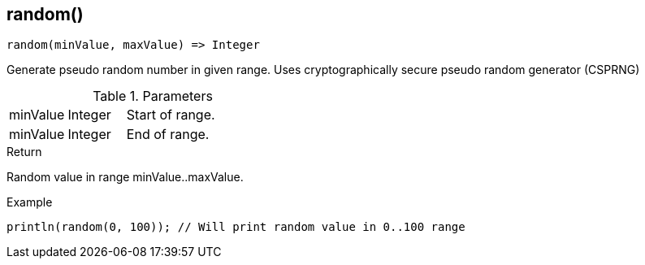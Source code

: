 [.nxsl-function]
[[func-random]]
== random()

[source,c]
----
random(minValue, maxValue) => Integer
----

Generate pseudo random number in given range. Uses cryptographically secure pseudo random generator (CSPRNG)

.Parameters
[cols="1,1,3" grid="none", frame="none"]
|===
|minValue|Integer|Start of range.
|minValue|Integer|End of range.
|===

.Return
Random value in range minValue..maxValue.

.Example
[.source]
....
println(random(0, 100)); // Will print random value in 0..100 range
....
